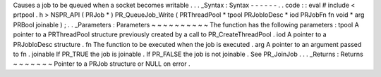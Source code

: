 Causes
a
job
to
be
queued
when
a
socket
becomes
writable
.
.
.
_Syntax
:
Syntax
-
-
-
-
-
-
.
.
code
:
:
eval
#
include
<
prtpool
.
h
>
NSPR_API
(
PRJob
*
)
PR_QueueJob_Write
(
PRThreadPool
*
tpool
PRJobIoDesc
*
iod
PRJobFn
fn
void
*
arg
PRBool
joinable
)
;
.
.
_Parameters
:
Parameters
~
~
~
~
~
~
~
~
~
~
The
function
has
the
following
parameters
:
tpool
A
pointer
to
a
PRThreadPool
structure
previously
created
by
a
call
to
PR_CreateThreadPool
.
iod
A
pointer
to
a
PRJobIoDesc
structure
.
fn
The
function
to
be
executed
when
the
job
is
executed
.
arg
A
pointer
to
an
argument
passed
to
fn
.
joinable
If
PR_TRUE
the
job
is
joinable
.
If
PR_FALSE
the
job
is
not
joinable
.
See
PR_JoinJob
.
.
.
_Returns
:
Returns
~
~
~
~
~
~
~
Pointer
to
a
PRJob
structure
or
NULL
on
error
.
